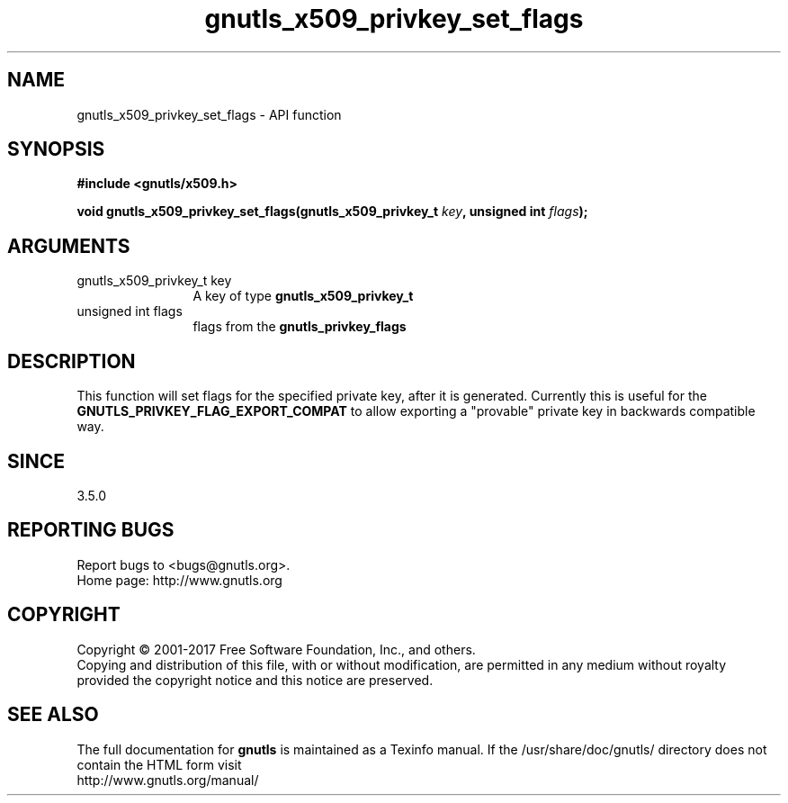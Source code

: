.\" DO NOT MODIFY THIS FILE!  It was generated by gdoc.
.TH "gnutls_x509_privkey_set_flags" 3 "3.6.1" "gnutls" "gnutls"
.SH NAME
gnutls_x509_privkey_set_flags \- API function
.SH SYNOPSIS
.B #include <gnutls/x509.h>
.sp
.BI "void gnutls_x509_privkey_set_flags(gnutls_x509_privkey_t " key ", unsigned int " flags ");"
.SH ARGUMENTS
.IP "gnutls_x509_privkey_t key" 12
A key of type \fBgnutls_x509_privkey_t\fP
.IP "unsigned int flags" 12
flags from the \fBgnutls_privkey_flags\fP
.SH "DESCRIPTION"
This function will set flags for the specified private key, after
it is generated. Currently this is useful for the \fBGNUTLS_PRIVKEY_FLAG_EXPORT_COMPAT\fP
to allow exporting a "provable" private key in backwards compatible way.
.SH "SINCE"
3.5.0
.SH "REPORTING BUGS"
Report bugs to <bugs@gnutls.org>.
.br
Home page: http://www.gnutls.org

.SH COPYRIGHT
Copyright \(co 2001-2017 Free Software Foundation, Inc., and others.
.br
Copying and distribution of this file, with or without modification,
are permitted in any medium without royalty provided the copyright
notice and this notice are preserved.
.SH "SEE ALSO"
The full documentation for
.B gnutls
is maintained as a Texinfo manual.
If the /usr/share/doc/gnutls/
directory does not contain the HTML form visit
.B
.IP http://www.gnutls.org/manual/
.PP
